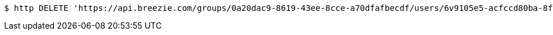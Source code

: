 [source,bash]
----
$ http DELETE 'https://api.breezie.com/groups/0a20dac9-8619-43ee-8cce-a70dfafbecdf/users/6v9105e5-acfccd80ba-8f5d-5b8da0-4c00' 'Authorization: Bearer:0b79bab50daca910b000d4f1a2b675d604257e42'
----